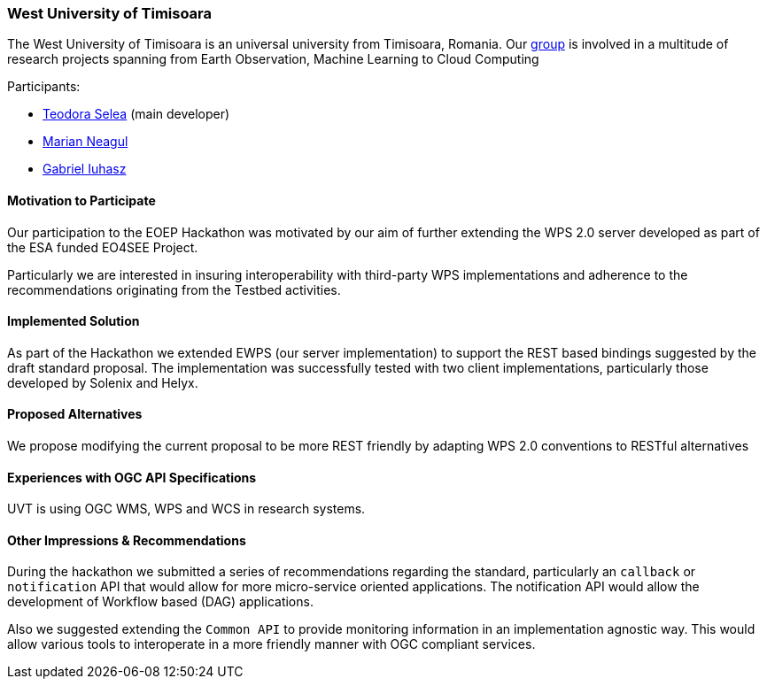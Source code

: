 [[WestUniversityofTimisoara]]
=== West University of Timisoara

The West University of Timisoara is an universal university from Timisoara, Romania.
Our http://sage.ieat.ro/[group] is involved in a multitude of research projects spanning from Earth Observation, Machine Learning to Cloud Computing

Participants:

* http://www.sage.ieat.ro/p/teodora/[Teodora Selea] (main developer)
* http://www.sage.ieat.ro/p/marian/[Marian Neagul]
* http://www.sage.ieat.ro/p/gabriel/[Gabriel Iuhasz]


==== Motivation to Participate

Our participation to the EOEP Hackathon was motivated by our aim of further
extending the WPS 2.0 server developed as part of the ESA funded EO4SEE Project.

Particularly we are interested in insuring interoperability with third-party WPS
implementations and adherence to the recommendations originating from the Testbed
activities.

==== Implemented Solution

As part of the Hackathon we extended EWPS (our server implementation) to support the REST based bindings suggested by the draft standard proposal.
The implementation was successfully tested with two client implementations, particularly those developed by Solenix and Helyx.

==== Proposed Alternatives

We propose modifying the current proposal to be more REST friendly by adapting WPS 2.0 conventions to RESTful alternatives

==== Experiences with OGC API Specifications

UVT is using OGC WMS, WPS and WCS in research systems.


==== Other Impressions & Recommendations

During the hackathon we submitted a series of recommendations regarding the standard, particularly an `callback` or `notification` API that would allow for more micro-service oriented applications.
The notification API would allow the development of Workflow based (DAG) applications.

Also we suggested extending the `Common API` to provide monitoring information in an implementation agnostic way. This would allow various tools to interoperate in a more friendly manner with OGC compliant services.
